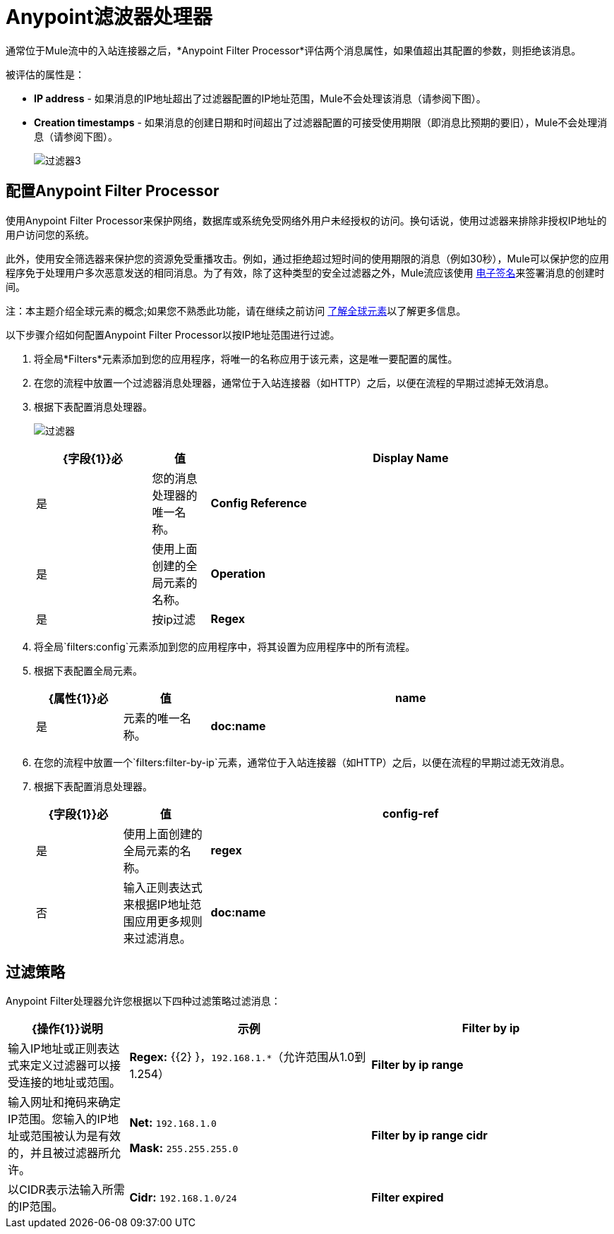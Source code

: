 =  Anypoint滤波器处理器
:keywords: anypoint, components, elements, connectors, filter, routing, enterprise, security

通常位于Mule流中的入站连接器之后，*Anypoint Filter Processor*评估两个消息属性，如果值超出其配置的参数，则拒绝该消息。

被评估的属性是：

*  *IP address*  - 如果消息的IP地址超出了过滤器配置的IP地址范围，Mule不会处理该消息（请参阅下图）。
*  *Creation timestamps*  - 如果消息的创建日期和时间超出了过滤器配置的可接受使用期限（即消息比预期的要旧），Mule不会处理消息（请参阅下图）。
+
image:filter3.png[过滤器3]

== 配置Anypoint Filter Processor

使用Anypoint Filter Processor来保护网络，数据库或系统免受网络外用户未经授权的访问。换句话说，使用过滤器来排除非授权IP地址的用户访问您的系统。

此外，使用安全筛选器来保护您的资源免受重播攻击。例如，通过拒绝超过短时间的使用期限的消息（例如30秒），Mule可以保护您的应用程序免于处理用户多次恶意发送的相同消息。为了有效，除了这种类型的安全过滤器之外，Mule流应该使用 link:/mule-user-guide/v/3.7/mule-digital-signature-processor[电子签名]来签署消息的创建时间。

注：本主题介绍全球元素的概念;如果您不熟悉此功能，请在继续之前访问 link:/mule-user-guide/v/3.7/global-elements[了解全球元素]以了解更多信息。

以下步骤介绍如何配置Anypoint Filter Processor以按IP地址范围进行过滤。

. 将全局*Filters*元素添加到您的应用程序，将唯一的名称应用于该元素，这是唯一要配置的属性。
. 在您的流程中放置一个过滤器消息处理器，通常位于入站连接器（如HTTP）之后，以便在流程的早期过滤掉无效消息。
. 根据下表配置消息处理器。
+
image:filters.png[过滤器]
+
[%header,cols="20a,10a,70a"]
|===
| {字段{1}}必 |值
| *Display Name*  |是 |您的消息处理器的唯一名称。
| *Config Reference*  |是 |使用上面创建的全局元素的名称。
| *Operation*  |是 |按ip过滤
| *Regex*  |否 |输入正则表达式来根据IP地址范围应用更多规则来过滤消息。
|===
+
. 将全局`filters:config`元素添加到您的应用程序中，将其设置为应用程序中的所有流程。
. 根据下表配置全局元素。
+
[%header,cols="15a,15a,70a"]
|===
| {属性{1}}必 |值
| *name*  |是 |元素的唯一名称。
| *doc:name*  |是 | Studio可视化编辑器中元素的显示名称。不适用于独立。
|===
+
. 在您的流程中放置一个`filters:filter-by-ip`元素，通常位于入站连接器（如HTTP）之后，以便在流程的早期过滤无效消息。
. 根据下表配置消息处理器。
+
[%header,cols="15a,15a,70a"]
|===
| {字段{1}}必 |值
| *config-ref*  |是 |使用上面创建的全局元素的名称。
| *regex*  |否 |输入正则表达式来根据IP地址范围应用更多规则来过滤消息。
| *doc:name*  |是 | Studio可视化编辑器中元素的显示名称。不适用于独立。
|===

== 过滤策略

Anypoint Filter处理器允许您根据以下四种过滤策略过滤消息：

[%header,cols="20a,40a,40a"]
|===
| {操作{1}}说明 |示例
| *Filter by ip*  |输入IP地址或正则表达式来定义过滤器可以接受连接的地址或范围。 | *Regex:* {{2} }，`192.168.1.*`（允许范围从1.0到1.254）
| *Filter by ip range*  |输入网址和掩码来确定IP范围。您输入的IP地址或范围被认为是有效的，并且被过滤器所允许。
| *Net:* `192.168.1.0`

*Mask:* `255.255.255.0`

| *Filter by ip range cidr*  |以CIDR表示法输入所需的IP范围。 | *Cidr:* `192.168.1.0/24`
| *Filter expired*
|该选项允许您为消息定义到期时间。

* 要根据消息进入流程的时间定义到期时间，请输入Mule表达式以调用以 link:http://en.wikipedia.org/wiki/ISO_8601[ISO 8601] `yyyy-MM-ddThh:mm:ssZ`格式提供此日期和时间的变量，并且过期时间以毫秒为单位。 （在流程的早期阶段，您需要命名和定义此变量，以便从消息的元数据中提取日期和时间信息。）到期时间基于从消息中提取的时间戳进行计算，过滤器会丢弃在此之后收到的消息到期时间。
* 要定义邮件过期的准确日期和时间，请以 link:http://en.wikipedia.org/wiki/ISO_8601[ISO 8601] `yyyy-MM-ddThh:mm:ssZ`格式输入日期和时间，并输入以毫秒为单位的到期时间。到期时间根据您输入的确切日期和时间进行计算，并且筛选器会丢弃在该到期时间之后收到的消息。

| * *日期时间：* +
`#[variable:timestamp]`

*Expires in:* `30000`

*  *Date Time:* +
`#[payload.createdAt]`

*Expires in:* `30000`

|===

